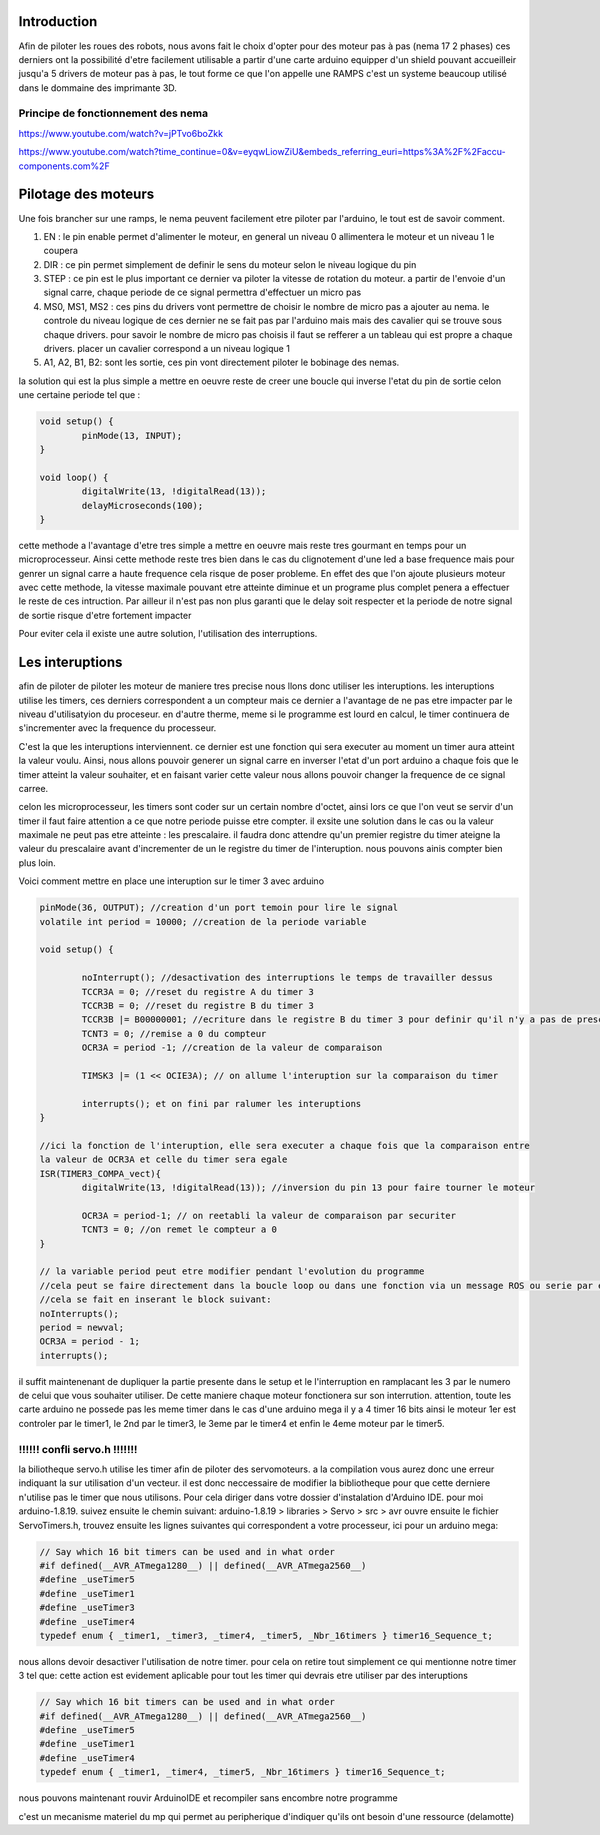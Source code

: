 Introduction
============

Afin de piloter les roues des robots, nous avons fait le choix d'opter pour des moteur pas à pas (nema 17 2 phases) ces derniers ont la possibilité d'etre facilement utilisable a partir d'une carte arduino equipper d'un shield pouvant accueilleir jusqu'a 5 drivers de moteur pas à pas, le tout forme ce que l'on appelle une RAMPS c'est un systeme beaucoup utilisé dans le dommaine des imprimante 3D.

.. image:: images/motorisation/ramps16.png
	:scale: 45 %
	:align: center

Principe de fonctionnement des nema
***********************************

.. image:: images/motorisation/nema_pos.png
	:scale: 80 %
	:align: center

https://www.youtube.com/watch?v=jPTvo6boZkk

https://www.youtube.com/watch?time_continue=0&v=eyqwLiowZiU&embeds_referring_euri=https%3A%2F%2Faccu-components.com%2F


Pilotage des moteurs
====================

Une fois brancher sur une ramps, le nema peuvent facilement etre piloter par l'arduino, le tout est de savoir comment.

.. image:: images/motorisation/tmc_2209.png
	:scale: 80 %
	:align: center


#. EN : le pin enable permet d'alimenter le moteur, en general un niveau 0 allimentera le moteur et un niveau 1 le coupera
#. DIR : ce pin permet simplement de definir le sens du moteur selon le niveau logique du pin
#. STEP : ce pin est le plus important ce dernier va piloter la vitesse de rotation du moteur. a partir de l'envoie d'un signal carre, chaque periode de ce signal permettra d'effectuer un micro pas
#. MS0, MS1, MS2 : ces pins du drivers vont permettre de choisir le nombre de micro pas a ajouter au nema. le controle du niveau logique de ces dernier ne se fait pas par l'arduino mais mais des cavalier qui se trouve sous chaque drivers. pour savoir le nombre de micro pas choisis il faut se refferer a un tableau qui est propre a chaque drivers. placer un cavalier correspond a un niveau logique 1
#. A1, A2, B1, B2: sont les sortie, ces pin vont directement piloter le bobinage des nemas.

la solution qui est la plus simple a mettre en oeuvre reste de creer une boucle qui inverse l'etat du pin de sortie celon une certaine periode tel que :

.. code-block:: arduino

	void setup() {
		pinMode(13, INPUT);
	}

	void loop() {
		digitalWrite(13, !digitalRead(13));
		delayMicroseconds(100);
	}

cette methode a l'avantage d'etre tres simple a mettre en oeuvre mais reste tres gourmant en temps pour un microprocesseur. Ainsi cette methode reste tres bien dans le cas du clignotement d'une led a base frequence mais pour genrer un signal carre a haute frequence cela risque de poser probleme. En effet des que l'on ajoute plusieurs moteur avec cette methode, la vitesse maximale pouvant etre atteinte diminue et un programe plus complet penera a effectuer le reste de ces intruction. Par ailleur il n'est pas non plus garanti que le delay soit respecter et la periode de notre signal de sortie risque d'etre fortement impacter

Pour eviter cela il existe une autre solution, l'utilisation des interruptions.

Les interuptions
================

afin de piloter de piloter les moteur de maniere tres precise nous llons donc utiliser les interuptions. les interuptions utilise les timers, ces derniers correspondent a un compteur mais ce dernier a l'avantage de ne pas etre impacter par le niveau d'utilisatyion du proceseur. en d'autre therme, meme si le programme est lourd en calcul, le timer continuera de s'incrementer avec la frequence du processeur.

C'est la que les interuptions interviennent. ce dernier est une fonction qui sera executer au moment un timer aura atteint la valeur voulu. Ainsi, nous allons pouvoir generer un signal carre en inverser l'etat d'un port arduino a chaque fois que le timer atteint la valeur souhaiter, et en faisant varier cette valeur nous allons pouvoir changer la frequence de ce signal carree.

celon les microprocesseur, les timers sont coder sur un certain nombre d'octet, ainsi lors ce  que l'on veut se servir d'un timer il faut faire attention a ce que notre periode puisse etre compter. il exsite une solution dans le cas ou la valeur maximale ne peut pas etre atteinte : les prescalaire. il faudra donc attendre qu'un premier registre du timer ateigne la valeur du prescalaire avant d'incrementer de un le registre du timer de l'interuption. nous pouvons ainis compter bien plus loin.

Voici comment mettre en place une interuption sur le timer 3 avec arduino 

.. code-block:: arduino
	
	pinMode(36, OUTPUT); //creation d'un port temoin pour lire le signal
	volatile int period = 10000; //creation de la periode variable

	void setup() {

		noInterrupt(); //desactivation des interruptions le temps de travailler dessus
		TCCR3A = 0; //reset du registre A du timer 3
		TCCR3B = 0; //reset du registre B du timer 3
		TCCR3B |= B00000001; //ecriture dans le registre B du timer 3 pour definir qu'il n'y a pas de prescaler
		TCNT3 = 0; //remise a 0 du compteur
		OCR3A = period -1; //creation de la valeur de comparaison

		TIMSK3 |= (1 << OCIE3A); // on allume l'interuption sur la comparaison du timer

		interrupts(); et on fini par ralumer les interuptions
	}

	//ici la fonction de l'interuption, elle sera executer a chaque fois que la comparaison entre
	la valeur de OCR3A et celle du timer sera egale
	ISR(TIMER3_COMPA_vect){
		digitalWrite(13, !digitalRead(13)); //inversion du pin 13 pour faire tourner le moteur

  		OCR3A = period-1; // on reetabli la valeur de comparaison par securiter
		TCNT3 = 0; //on remet le compteur a 0
	}

	// la variable period peut etre modifier pendant l'evolution du programme
	//cela peut se faire directement dans la boucle loop ou dans une fonction via un message ROS ou serie par exemple.
	//cela se fait en inserant le block suivant:
	noInterrupts();
	period = newval;
	OCR3A = period - 1;
	interrupts();

il suffit maintenenant de dupliquer la partie presente dans le setup et le l'interruption en ramplacant les 3 par le numero de celui que vous souhaiter utiliser. De cette maniere chaque moteur fonctionera sur son interrution. attention, toute les carte arduino ne possede pas les meme timer dans le cas d'une arduino mega il y a 4 timer 16 bits ainsi le moteur 1er est controler par le timer1, le 2nd par le timer3, le 3eme par le timer4 et enfin le 4eme moteur par le timer5.

!!!!!! confli servo.h !!!!!!!
*****************************

la biliotheque servo.h utilise les timer afin de piloter des servomoteurs. a la compilation vous aurez donc une erreur indiquant la sur utilisation d'un vecteur. il est donc neccessaire de modifier la bibliotheque pour que cette derniere n'utilise pas le timer que nous utilisons.
Pour cela diriger dans votre dossier d'instalation d'Arduino IDE. pour moi arduino-1.8.19. suivez ensuite le chemin suivant:
arduino-1.8.19 > libraries > Servo > src > avr
ouvre ensuite le fichier ServoTimers.h, trouvez ensuite les lignes suivantes qui correspondent a votre processeur, ici pour un arduino mega:

.. code-block:: cpp

	// Say which 16 bit timers can be used and in what order
	#if defined(__AVR_ATmega1280__) || defined(__AVR_ATmega2560__)
	#define _useTimer5
	#define _useTimer1
	#define _useTimer3
	#define _useTimer4
	typedef enum { _timer1, _timer3, _timer4, _timer5, _Nbr_16timers } timer16_Sequence_t;

nous allons devoir desactiver l'utilisation de notre timer. pour cela on retire tout simplement ce qui mentionne notre timer 3 tel que:
cette action est evidement aplicable pour tout les timer qui devrais etre utiliser par des interuptions

.. code-block:: cpp

	// Say which 16 bit timers can be used and in what order
	#if defined(__AVR_ATmega1280__) || defined(__AVR_ATmega2560__)
	#define _useTimer5
	#define _useTimer1
	#define _useTimer4
	typedef enum { _timer1, _timer4, _timer5, _Nbr_16timers } timer16_Sequence_t;

nous pouvons maintenant rouvir ArduinoIDE et recompiler sans encombre notre programme


c'est un mecanisme materiel du mp qui permet au peripherique d'indiquer qu'ils ont besoin d'une ressource (delamotte)

